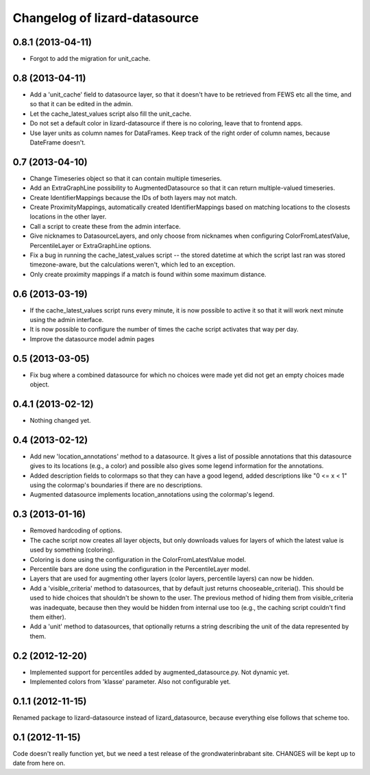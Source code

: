 Changelog of lizard-datasource
===================================================


0.8.1 (2013-04-11)
------------------

- Forgot to add the migration for unit_cache.


0.8 (2013-04-11)
----------------

- Add a 'unit_cache' field to datasource layer, so that it doesn't
  have to be retrieved from FEWS etc all the time, and so that it can
  be edited in the admin.

- Let the cache_latest_values script also fill the unit_cache.

- Do not set a default color in lizard-datasource if there is no
  coloring, leave that to frontend apps.

- Use layer units as column names for DataFrames. Keep track of the right order
  of column names, because DateFrame doesn't.


0.7 (2013-04-10)
----------------

- Change Timeseries object so that it can contain multiple timeseries.

- Add an ExtraGraphLine possibility to AugmentedDatasource so that it
  can return multiple-valued timeseries.

- Create IdentifierMappings because the IDs of both layers may not
  match.

- Create ProximityMappings, automatically created IdentifierMappings based
  on matching locations to the closests locations in the other layer.

- Call a script to create these from the admin interface.

- Give nicknames to DatasourceLayers, and only choose from nicknames
  when configuring ColorFromLatestValue, PercentileLayer or
  ExtraGraphLine options.

- Fix a bug in running the cache_latest_values script -- the stored datetime
  at which the script last ran was stored timezone-aware, but the calculations
  weren't, which led to an exception.

- Only create proximity mappings if a match is found within some
  maximum distance.


0.6 (2013-03-19)
----------------

- If the cache_latest_values script runs every minute, it is now possible
  to active it so that it will work next minute using the admin interface.

- It is now possible to configure the number of times the cache script
  activates that way per day.

- Improve the datasource model admin pages



0.5 (2013-03-05)
----------------

- Fix bug where a combined datasource for which no choices were made
  yet did not get an empty choices made object.


0.4.1 (2013-02-12)
------------------

- Nothing changed yet.


0.4 (2013-02-12)
----------------

- Add new 'location_annotations' method to a datasource. It gives a list
  of possible annotations that this datasource gives to its locations
  (e.g., a color) and possible also gives some legend information for
  the annotations.

- Added description fields to colormaps so that they can have a good
  legend, added descriptions like "0 <= x < 1" using the colormap's
  boundaries if there are no descriptions.

- Augmented datasource implements location_annotations using the
  colormap's legend.


0.3 (2013-01-16)
----------------

- Removed hardcoding of options.

- The cache script now creates all layer objects, but only downloads
  values for layers of which the latest value is used by something
  (coloring).

- Coloring is done using the configuration in the ColorFromLatestValue
  model.

- Percentile bars are done using the configuration in the
  PercentileLayer model.

- Layers that are used for augmenting other layers (color layers,
  percentile layers) can now be hidden.

- Add a 'visible_criteria' method to datasources, that by default just
  returns chooseable_criteria(). This should be used to hide choices
  that shouldn't be shown to the user. The previous method of hiding
  them from visible_criteria was inadequate, because then they would
  be hidden from internal use too (e.g., the caching script couldn't
  find them either).

- Add a 'unit' method to datasources, that optionally returns a string
  describing the unit of the data represented by them.


0.2 (2012-12-20)
----------------

- Implemented support for percentiles added by
  augmented_datasource.py. Not dynamic yet.

- Implemented colors from 'klasse' parameter. Also not configurable
  yet.

0.1.1 (2012-11-15)
------------------

Renamed package to lizard-datasource instead of lizard_datasource,
because everything else follows that scheme too.


0.1 (2012-11-15)
----------------

Code doesn't really function yet, but we need a test release of the
grondwaterinbrabant site. CHANGES will be kept up to date from here
on.
